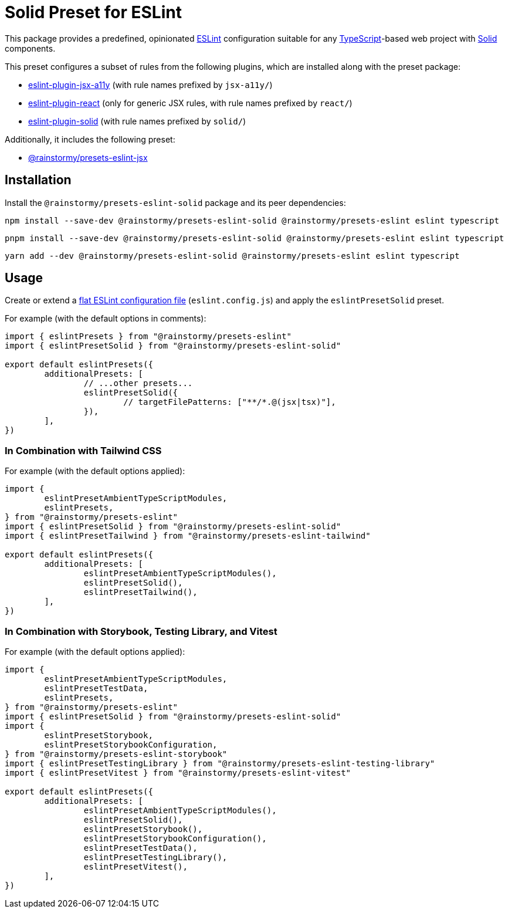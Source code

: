 = Solid Preset for ESLint
:experimental:
:source-highlighter: highlight.js

This package provides a predefined, opinionated https://eslint.org[ESLint] configuration suitable for any https://www.typescriptlang.org[TypeScript]-based web project with https://www.solidjs.com[Solid] components.

This preset configures a subset of rules from the following plugins, which are installed along with the preset package:

* https://github.com/jsx-eslint/eslint-plugin-jsx-a11y#supported-rules[eslint-plugin-jsx-a11y] (with rule names prefixed by `jsx-a11y/`)
* https://github.com/jsx-eslint/eslint-plugin-react#list-of-supported-rules[eslint-plugin-react] (only for generic JSX rules, with rule names prefixed by `react/`)
* https://github.com/solidjs-community/eslint-plugin-solid#rules[eslint-plugin-solid] (with rule names prefixed by `solid/`)

Additionally, it includes the following preset:

* https://github.com/rainstormy/presets-web/tree/main/packages/presets-eslint-jsx[@rainstormy/presets-eslint-jsx]

== Installation
Install the `@rainstormy/presets-eslint-solid` package and its peer dependencies:

[source,shell]
----
npm install --save-dev @rainstormy/presets-eslint-solid @rainstormy/presets-eslint eslint typescript
----

[source,shell]
----
pnpm install --save-dev @rainstormy/presets-eslint-solid @rainstormy/presets-eslint eslint typescript
----

[source,shell]
----
yarn add --dev @rainstormy/presets-eslint-solid @rainstormy/presets-eslint eslint typescript
----

== Usage
Create or extend a https://eslint.org/docs/latest/use/configure/configuration-files-new[flat ESLint configuration file] (`eslint.config.js`) and apply the `eslintPresetSolid` preset.

For example (with the default options in comments):

[source,javascript]
----
import { eslintPresets } from "@rainstormy/presets-eslint"
import { eslintPresetSolid } from "@rainstormy/presets-eslint-solid"

export default eslintPresets({
	additionalPresets: [
		// ...other presets...
		eslintPresetSolid({
			// targetFilePatterns: ["**/*.@(jsx|tsx)"],
		}),
	],
})
----

=== In Combination with Tailwind CSS
For example (with the default options applied):

[source,javascript]
----
import {
	eslintPresetAmbientTypeScriptModules,
	eslintPresets,
} from "@rainstormy/presets-eslint"
import { eslintPresetSolid } from "@rainstormy/presets-eslint-solid"
import { eslintPresetTailwind } from "@rainstormy/presets-eslint-tailwind"

export default eslintPresets({
	additionalPresets: [
		eslintPresetAmbientTypeScriptModules(),
		eslintPresetSolid(),
		eslintPresetTailwind(),
	],
})
----

=== In Combination with Storybook, Testing Library, and Vitest
For example (with the default options applied):

[source,javascript]
----
import {
	eslintPresetAmbientTypeScriptModules,
	eslintPresetTestData,
	eslintPresets,
} from "@rainstormy/presets-eslint"
import { eslintPresetSolid } from "@rainstormy/presets-eslint-solid"
import {
	eslintPresetStorybook,
	eslintPresetStorybookConfiguration,
} from "@rainstormy/presets-eslint-storybook"
import { eslintPresetTestingLibrary } from "@rainstormy/presets-eslint-testing-library"
import { eslintPresetVitest } from "@rainstormy/presets-eslint-vitest"

export default eslintPresets({
	additionalPresets: [
		eslintPresetAmbientTypeScriptModules(),
		eslintPresetSolid(),
		eslintPresetStorybook(),
		eslintPresetStorybookConfiguration(),
		eslintPresetTestData(),
		eslintPresetTestingLibrary(),
		eslintPresetVitest(),
	],
})
----
